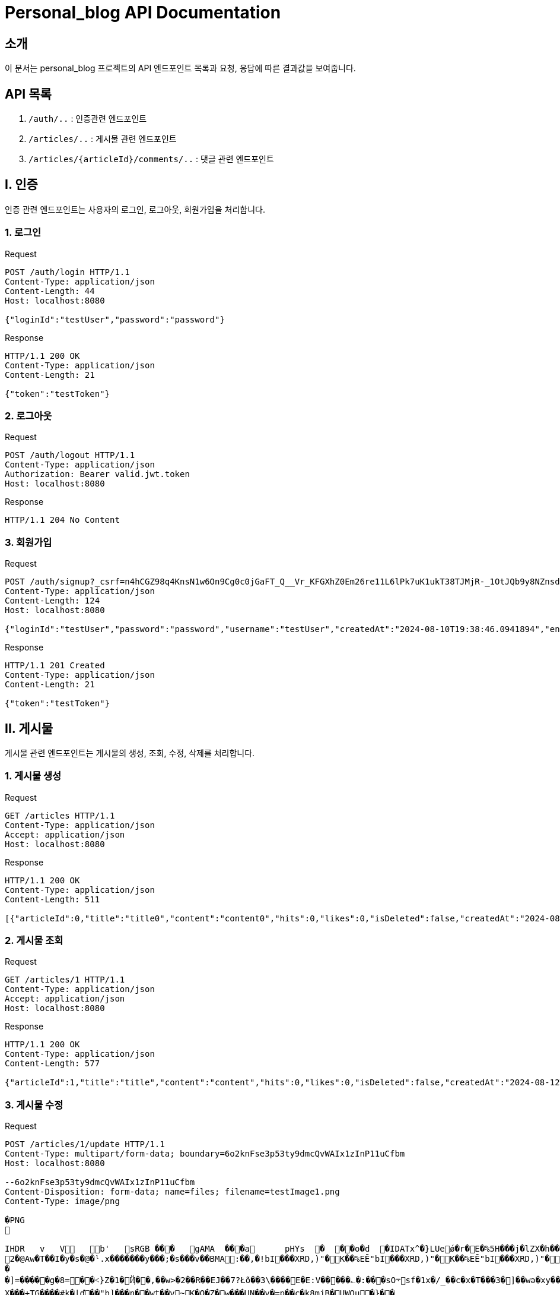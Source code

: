 = Personal_blog API Documentation

== 소개
이 문서는 personal_blog 프로젝트의 API 엔드포인트 목록과 요청, 응답에 따른 결과값을 보여줍니다.

== API 목록
1. `/auth/..` : 인증관련 엔드포인트
2. `/articles/..` : 게시물 관련 엔드포인트
3. `/articles/{articleId}/comments/..` : 댓글 관련 엔드포인트

== I. 인증
인증 관련 엔드포인트는 사용자의 로그인, 로그아웃, 회원가입을 처리합니다.

=== 1. 로그인

.Request
[source,http,options="nowrap"]
----
POST /auth/login HTTP/1.1
Content-Type: application/json
Content-Length: 44
Host: localhost:8080

{"loginId":"testUser","password":"password"}
----
.Response
[source,http,options="nowrap"]
----
HTTP/1.1 200 OK
Content-Type: application/json
Content-Length: 21

{"token":"testToken"}
----

=== 2. 로그아웃

.Request
[source,http,options="nowrap"]
----
POST /auth/logout HTTP/1.1
Content-Type: application/json
Authorization: Bearer valid.jwt.token
Host: localhost:8080

----

.Response
[source,http,options="nowrap"]
----
HTTP/1.1 204 No Content

----

=== 3. 회원가입

.Request
----
POST /auth/signup?_csrf=n4hCGZ98q4KnsN1w6On9Cg0c0jGaFT_Q__Vr_KFGXhZ0Em26re11L6lPk7uK1ukT38TJMjR-_1OtJQb9y8NZnsd3bnVFdw_f HTTP/1.1
Content-Type: application/json
Content-Length: 124
Host: localhost:8080

{"loginId":"testUser","password":"password","username":"testUser","createdAt":"2024-08-10T19:38:46.0941894","enabled":false}
----

.Response
[source,http,options="nowrap"]
----
HTTP/1.1 201 Created
Content-Type: application/json
Content-Length: 21

{"token":"testToken"}
----

== II. 게시물
게시물 관련 엔드포인트는 게시물의 생성, 조회, 수정, 삭제를 처리합니다.

=== 1. 게시물 생성

.Request
[source,http,options="nowrap"]
----
GET /articles HTTP/1.1
Content-Type: application/json
Accept: application/json
Host: localhost:8080

----

.Response
[source,http,options="nowrap"]
----
HTTP/1.1 200 OK
Content-Type: application/json
Content-Length: 511

[{"articleId":0,"title":"title0","content":"content0","hits":0,"likes":0,"isDeleted":false,"createdAt":"2024-08-12T19:21:16.9133466","updatedAt":"2024-08-12T19:21:16.9133466","userId":null,"loginId":null,"username":null,"contentPaths":[],"commentDtos":[]},{"articleId":1,"title":"title1","content":"content1","hits":0,"likes":0,"isDeleted":false,"createdAt":"2024-08-12T19:21:16.9133466","updatedAt":"2024-08-12T19:21:16.9133466","userId":null,"loginId":null,"username":null,"contentPaths":[],"commentDtos":[]}]
----

=== 2. 게시물 조회

.Request
[source,http,options="nowrap"]
----
GET /articles/1 HTTP/1.1
Content-Type: application/json
Accept: application/json
Host: localhost:8080

----

.Response
[source,http,options="nowrap"]
----
HTTP/1.1 200 OK
Content-Type: application/json
Content-Length: 577

{"articleId":1,"title":"title","content":"content","hits":0,"likes":0,"isDeleted":false,"createdAt":"2024-08-12T19:21:25.5577424","updatedAt":"2024-08-12T19:21:25.5577424","userId":1,"loginId":"loginId","username":"username","contentPaths":[{"contentPathId":1,"path":"/resources/testImages/image1.png","articleId":1},{"contentPathId":2,"path":"/resources/testImages/image2.png","articleId":1}],"commentDtos":[{"commentId":1,"nickname":"nickname","comment":"comment","createdAt":"2024-08-12T19:21:25.5577424","updatedAt":"2024-08-12T19:21:25.5577424","userId":1,"articleId":1}]}
----

=== 3. 게시물 수정

.Request
[source,http,options="nowrap"]
----
POST /articles/1/update HTTP/1.1
Content-Type: multipart/form-data; boundary=6o2knFse3p53ty9dmcQvWAIx1zInP11uCfbm
Host: localhost:8080

--6o2knFse3p53ty9dmcQvWAIx1zInP11uCfbm
Content-Disposition: form-data; name=files; filename=testImage1.png
Content-Type: image/png

�PNG


IHDR   v   V   b'   sRGB ���   gAMA  ���a   	pHYs  �  ��o�d  �IDATx^�}LUeǿ�r�E�%5H���j�lZX�h��*��-u��\����/Ѭ66�?Z.�b��s$��Ȑ��V
2�@Aw�T��I�y�s�@�ˡ.x�������y���;�s���v��BMA:��,�!bI���XRD,)"�K��%EĒ"bI���XRD,)"�K��%EĒ"bI���XRD,)"�K��%EĒ"bI���XRD,)"�K��%EĒ"bI���XRD,)"�K���v^��5�pY6��1����{���������v�qcޮ{��/��������ړ��g��7���ص���=n��Ub�L��c;�6-��jܘ�����XRD,)����^����_�ƾ�]��E�^T֜0�Wk޽/YM���<�����[�`S^	N6�m>u���v
�
�]=�����g�8=��˂}Z�1�Ҋ��,��w>�2��R��EJ��7?Łõ��3\����E�E:V�����؎�:���sO܋sf�1x�/_��c�x�T���3�]��wә�xy��zM�#G�";�%č�55�q��n���#�eF�@k;ү����{t�5�r�xߘ��7^y/�}@�-�VT՞4����<y��L��8''��竁��>�/y�����0c�-���4�Ř���oV�vž�<��4۱�����Z������֎����u���U"3{����swN�^ż��a��4���me�ݺǔ����G�S��k'O>�W_p�#a�(�Z�=�>̇��7�R�A�{-�''y'��λ�0�N�op���wMv,UA�_��Y��ko�$�{���<K>lJ��Ѡ��.v˴#�
X���+TG����#k�|ď��"b]���n��wt��vׯ~K�O�Z�w���UN��y�=ք��c�k8mjB�UWQu�}��
��:�aEU��u
3硻��M�>����'����X�VfnF~�~S���u݊���nNT�
i%�-�7���0>�A�k=r6�6�����N���&^�h"{R�_k"�>I�;:C]Y$�2(�X������P�����ຟ@�V��ް��{0��dS�7js<���%��`{��Q�x��Zt��ǋ�i�a\R����7o�����vKQ�6-Ԯ���H�Y1)"�K��%EĒ"bI���XRD,)"�K��%EĒ"bI���XRD,)"�K��%EĒ"bI���XRD,%�?��
~F`�U    IEND�B`�
--6o2knFse3p53ty9dmcQvWAIx1zInP11uCfbm
Content-Disposition: form-data; name=article
Content-Type: application/json

{ "articleId": 1, "title": "title", "content": "content" }
--6o2knFse3p53ty9dmcQvWAIx1zInP11uCfbm--
----

.Response
[source,http,options="nowrap"]
----
HTTP/1.1 200 OK
Content-Type: text/plain;charset=UTF-8
Content-Length: 7

Updated
----

=== 4. 게시물 삭제

.Request
[source,http,options="nowrap"]
----
PUT /articles/1/delete HTTP/1.1
Content-Type: application/json
Accept: application/json
Host: localhost:8080

----

.Response
[source,http,options="nowrap"]
----
HTTP/1.1 200 OK
Content-Type: application/json
Content-Length: 7

Deleted
----

=== 5. 게시물 목록 조회

.Request
[source,http,options="nowrap"]
----
GET /articles HTTP/1.1
Content-Type: application/json
Accept: application/json
Host: localhost:8080

----

.Response
[source,http,options="nowrap"]
----
HTTP/1.1 200 OK
Content-Type: application/json
Content-Length: 511

[{"articleId":0,"title":"title0","content":"content0","hits":0,"likes":0,"isDeleted":false,"createdAt":"2024-08-12T19:21:16.9133466","updatedAt":"2024-08-12T19:21:16.9133466","userId":null,"loginId":null,"username":null,"contentPaths":[],"commentDtos":[]},{"articleId":1,"title":"title1","content":"content1","hits":0,"likes":0,"isDeleted":false,"createdAt":"2024-08-12T19:21:16.9133466","updatedAt":"2024-08-12T19:21:16.9133466","userId":null,"loginId":null,"username":null,"contentPaths":[],"commentDtos":[]}]
----

=== 6. 게시물 좋아요

.Request
[source,http,options="nowrap"]
----
PUT /articles/1/like HTTP/1.1
Content-Type: application/json
Accept: application/json
Host: localhost:8080

----

.Response
[source,http,options="nowrap"]
----
HTTP/1.1 200 OK
Content-Type: application/json
Content-Length: 6

Likes!
----

=== 7. 게시물 좋아요 취소

.Request
[source,http,options="nowrap"]
----
PUT /articles/1/cancel-like HTTP/1.1
Content-Type: application/json
Accept: application/json
Host: localhost:8080

----

.Response
[source,http,options="nowrap"]
----
HTTP/1.1 200 OK
Content-Type: application/json
Content-Length: 14

Likes canceled
----

== III. 댓글
댓글 관련 엔드포인트는 댓글의 생성, 조회, 수정, 삭제를 처리합니다.

=== 1. 댓글 생성

.Request
[source,http,options="nowrap"]
----
POST /articles/1/comments HTTP/1.1
Content-Type: application/json
Content-Length: 166
Authorization: Bearer eyJhbGciOiJIUzI1NiJ9.eyJzdWIiOiJ0ZXN0VXNlciIsInVzZXJJZCI6IjEiLCJpYXQiOjE3MjMyODAxMDUsImV4cCI6MTcyMzI4MzcwNX0.cR9hGpeXSbPgHhs38Mxg_Oge_pWUKxse7iFboV4Dy2A
Host: localhost:8080

{"commentId":1,"nickname":"닉네임","comment":"댓글","createdAt":"2024-08-10T17:55:05.0416744","updatedAt":"2024-08-10T17:55:05.0496867","userId":1,"articleId":1}
----

.Response
[source,http,options="nowrap"]
----
HTTP/1.1 201 Created
Content-Type: application/json
Content-Length: 166

{"commentId":1,"nickname":"닉네임","comment":"댓글","createdAt":"2024-08-10T17:55:05.0416744","updatedAt":"2024-08-10T17:55:05.0496867","userId":1,"articleId":1}
----

=== 2. 댓글 수정

.Request
[source,http,options="nowrap"]
----
PUT /articles/1/comments/1 HTTP/1.1
Content-Type: application/json
Content-Length: 186
Authorization: Bearer eyJhbGciOiJIUzI1NiJ9.eyJzdWIiOiJ0ZXN0VXNlciIsInVzZXJJZCI6IjEiLCJpYXQiOjE3MjMyODAxMjMsImV4cCI6MTcyMzI4MzcyM30.dXn7-RtE7IzxvwkEWJrZc9P_ev5HURNx1JOb5l0yNMo
Host: localhost:8080

{"commentId":1,"nickname":"수정된 닉네임","comment":"수정된 댓글","createdAt":"2024-08-10T17:55:22.8891762","updatedAt":"2024-08-10T17:55:22.9479674","userId":1,"articleId":1}
----

.Response
[source,http,options="nowrap"]
----
HTTP/1.1 200 OK
Content-Type: application/json
Content-Length: 186

{"commentId":1,"nickname":"수정된 닉네임","comment":"수정된 댓글","createdAt":"2024-08-10T17:55:22.8891762","updatedAt":"2024-08-10T17:55:22.9479674","userId":1,"articleId":1}
----

=== 3. 댓글 삭제

.Request
[source,http,options="nowrap"]
----
DELETE /articles/1/comments/1 HTTP/1.1
Content-Type: application/json
Content-Length: 164
Authorization: Bearer eyJhbGciOiJIUzI1NiJ9.eyJzdWIiOiJ0ZXN0VXNlciIsInVzZXJJZCI6IjEiLCJpYXQiOjE3MjMyODAyMDUsImV4cCI6MTcyMzI4MzgwNX0.29iwCJ8HhaMAmCf_wXcqDk0h7T6n5PUxJ0HmXsygFeg
Host: localhost:8080

{"commentId":1,"nickname":"닉네임","comment":"댓글","createdAt":"2024-08-10T17:56:45.285226","updatedAt":"2024-08-10T17:56:45.290222","userId":1,"articleId":1}
----

.Response
[source,http,options="nowrap"]
----
HTTP/1.1 204 No Content

----
